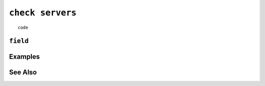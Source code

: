 .. _check-servers-statement:

``check servers``
========================================================================================================================

::

	code

``field``
-----------------


Examples
-----------------


See Also
-----------------
